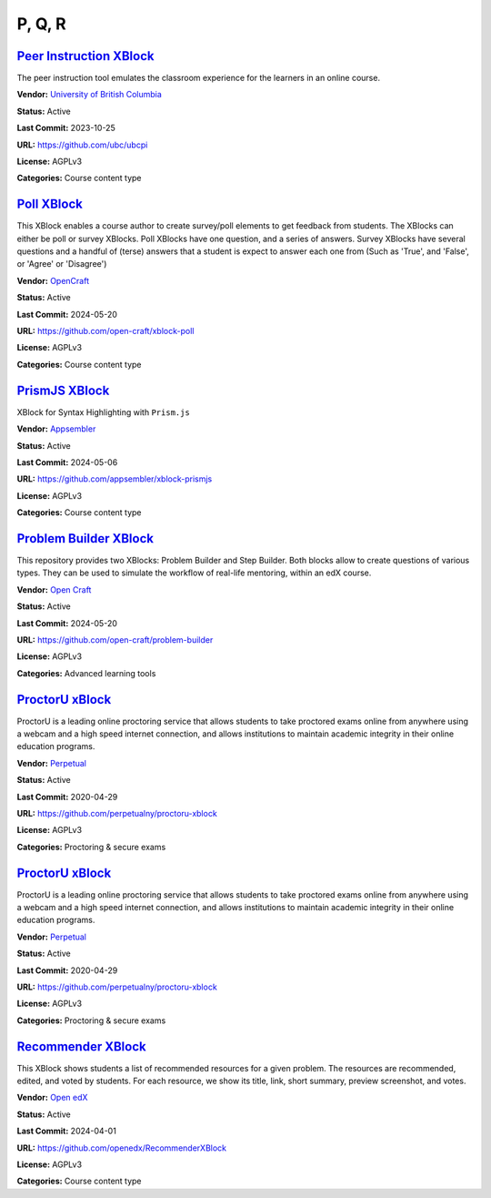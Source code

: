 P, Q, R
=======

`Peer Instruction XBlock <https://github.com/ubc/ubcpi>`__
**********************************************************

The peer instruction tool emulates the classroom experience for the learners in an online course.

.. image:: /_images/placeholder.webp
    :alt: Peer Instruction XBlock
    :align: center

**Vendor:** `University of British Columbia <https://www.ubc.ca>`__

**Status:** Active

**Last Commit:** 2023-10-25

**URL:** https://github.com/ubc/ubcpi

**License:** AGPLv3

**Categories:** Course content type

`Poll XBlock <https://github.com/open-craft/xblock-poll>`__
***********************************************************

This XBlock enables a course author to create survey/poll elements to get feedback from students.
The XBlocks can either be poll or survey XBlocks. Poll XBlocks have one question, and a series of answers.
Survey XBlocks have several questions and a handful of (terse) answers that a student is expect to answer
each one from (Such as 'True', and 'False', or 'Agree' or 'Disagree')


.. image:: /_images/poll-xblock.png
    :alt: Poll XBlock
    :align: center

**Vendor:** `OpenCraft <https://opencraft.com>`__

**Status:** Active

**Last Commit:** 2024-05-20

**URL:** https://github.com/open-craft/xblock-poll

**License:** AGPLv3

**Categories:** Course content type

`PrismJS XBlock <https://github.com/appsembler/xblock-prismjs>`__
*****************************************************************

XBlock for Syntax Highlighting with ``Prism.js``

.. image:: /_images/placeholder.webp
    :alt: PrismJS XBlock
    :align: center

**Vendor:** `Appsembler <https://appsembler.com>`__

**Status:** Active

**Last Commit:** 2024-05-06

**URL:** https://github.com/appsembler/xblock-prismjs

**License:** AGPLv3

**Categories:** Course content type

`Problem Builder XBlock <https://github.com/open-craft/problem-builder>`__
**************************************************************************

This repository provides two XBlocks: Problem Builder and Step Builder.
Both blocks allow to create questions of various types. They can be used
to simulate the workflow of real-life mentoring, within an edX course.


.. image:: /_images/problem-builder-xblock.png
    :alt: Problem Builder XBlock
    :align: center

**Vendor:** `Open Craft <#>`__

**Status:** Active

**Last Commit:** 2024-05-20

**URL:** https://github.com/open-craft/problem-builder

**License:** AGPLv3

**Categories:** Advanced learning tools

`ProctorU xBlock <https://github.com/perpetualny/proctoru-xblock>`__
********************************************************************

ProctorU is a leading online proctoring service that allows students to take proctored exams
online from anywhere using a webcam and a high speed internet connection, and allows institutions
to maintain academic integrity in their online education programs.


.. image:: /_images/proctoru-xblock.jpeg
    :alt: ProctorU xBlock
    :align: center

**Vendor:** `Perpetual <http://perpetualny.com>`__

**Status:** Active

**Last Commit:** 2020-04-29

**URL:** https://github.com/perpetualny/proctoru-xblock

**License:** AGPLv3

**Categories:** Proctoring & secure exams

`ProctorU xBlock <https://github.com/perpetualny/proctoru-xblock>`__
********************************************************************

ProctorU is a leading online proctoring service that allows students to take proctored exams
online from anywhere using a webcam and a high speed internet connection, and allows institutions
to maintain academic integrity in their online education programs.


.. image:: /_images/proctoru-xblock.jpeg
    :alt: ProctorU xBlock
    :align: center

**Vendor:** `Perpetual <http://perpetualny.com>`__

**Status:** Active

**Last Commit:** 2020-04-29

**URL:** https://github.com/perpetualny/proctoru-xblock

**License:** AGPLv3

**Categories:** Proctoring & secure exams

`Recommender XBlock <https://github.com/openedx/RecommenderXBlock>`__
*********************************************************************

This XBlock shows students a list of recommended resources for a given problem.
The resources are recommended, edited, and voted by students.
For each resource, we show its title, link, short summary, preview screenshot, and votes.


.. image:: /_images/recommender-xblock.png
    :alt: Recommender XBlock
    :align: center

**Vendor:** `Open edX <https://openedx.org>`__

**Status:** Active

**Last Commit:** 2024-04-01

**URL:** https://github.com/openedx/RecommenderXBlock

**License:** AGPLv3

**Categories:** Course content type

